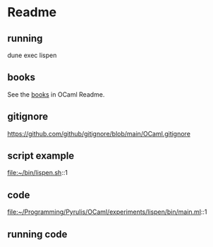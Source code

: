 * Readme

** running
dune exec lispen

** books
See the [[file:~/Programming/Pyrulis/OCaml/Readme.org::*books][books]] in OCaml Readme.

** gitignore
https://github.com/github/gitignore/blob/main/OCaml.gitignore

** script example
file:~/bin/lispen.sh::1

** code
file:~/Programming/Pyrulis/OCaml/experiments/lispen/bin/main.ml::1

** running code
